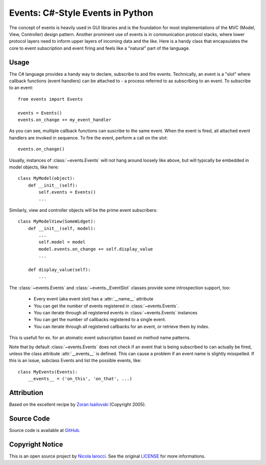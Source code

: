Events: C#-Style Events in Python
~~~~~~~~~~~~~~~~~~~~~~~~~~~~~~~~~

The concept of events is heavily used in GUI libraries and is the foundation
for most implementations of the MVC (Model, View, Controller) design pattern.
Another prominent use of events is in communication protocol stacks, where
lower protocol layers need to inform upper layers of incoming data and the
like. Here is a handy class that encapsulates the core to event subscription
and event firing and feels like a "natural" part of the language.

Usage
-----
The C# language provides a handy way to declare, subscribe to and fire
events. Technically, an event is a "slot" where callback functions (event
handlers) can be attached to - a process referred to as subscribing to an
event. To subscribe to an event: ::

    from events import Events

    events = Events()
    events.on_change += my_event_handler

As you can see, multiple callback functions can suscribe to the same
event. When the event is fired, all attached event handlers are invoked in
sequence. To fire the event, perform a call on the slot: ::

    events.on_change()

Usually, instances of :class:`~events.Events` will not hang around loosely like
above, but will typically be embedded in model objects, like here: ::

    class MyModel(object):
        def __init__(self):
            self.events = Events()
            ...

Similarly, view and controller objects will be the prime event subscribers: ::

    class MyModelView(SomeWidget):
        def __init__(self, model):
            ...
            self.model = model
            model.events.on_change += self.display_value
            ...

        def display_value(self):
            ...

The :class:`~events.Events` and :class:`~events._EventSlot` classes provide
some introspection support, too:

    - Every event (aka event slot) has a :attr:`__name__` attribute
    - You can get the number of events registered in :class:`~events.Events`.
    - You can iterate through all registered events in :class:`~events.Events`
      instances
    - You can get the number of callbacks registered to a single event.
    - You can iterate through all registered callbacks for an event, or
      retrieve them by index.


This is usefull for ex. for an atomatic event subscription based on method
name patterns.

Note that by default :class:`~events.Events` does not check if an event that is
being subscribed to can actually be fired, unless the class attribute
:attr:`__events__` is defined.  This can cause a problem if an event name is
slightly misspelled. If this is an issue, subclass Events and list the possible
events, like: ::

    class MyEvents(Events):
        __events__ = ('on_this', 'on_that', ...)


Attribution
-----------
Based on the excellent recipe by `Zoran Isailovski`_ (Copyright 2005).

Source Code
-----------
Source code is available at `GitHub
<https://github.com/nicolaiarocci/events>`_.

Copyright Notice
----------------
This is an open source project by `Nicola Iarocci
<http://nicolaiarocci.com>`_. See the original `LICENSE
<https://github.com/nicolaiarocci/events/blob/master/LICENSE>`_ for more
informations.

.. _LICENSE: https://github.com/nicolaiarocci/events/blob/master/LICENSE 
.. _`Zoran Isailovski`: http://code.activestate.com/recipes/410686/ 
